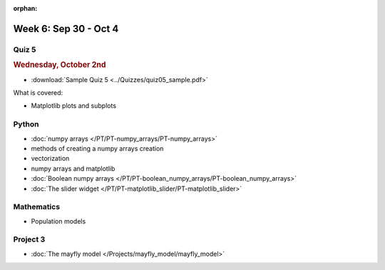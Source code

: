 :orphan:

Week 6: Sep 30 - Oct 4
======================

Quiz 5
~~~~~~

.. rubric:: Wednesday, October 2nd

* :download:`Sample Quiz 5 <../Quizzes/quiz05_sample.pdf>`

What is covered:

* Matplotlib plots and subplots

Python
~~~~~~

* :doc:`numpy arrays </PT/PT-numpy_arrays/PT-numpy_arrays>`
* methods of creating a numpy arrays creation
* vectorization
* numpy arrays and matplotlib
* :doc:`Boolean numpy arrays </PT/PT-boolean_numpy_arrays/PT-boolean_numpy_arrays>`
* :doc:`The slider widget </PT/PT-matplotlib_slider/PT-matplotlib_slider>`


Mathematics
~~~~~~~~~~~

* Population models


Project 3
~~~~~~~~~

* :doc:`The mayfly model </Projects/mayfly_model/mayfly_model>`


.. 
    Comment:
    Week 6 notebook
    ~~~~~~~~~~~~~~~
    - `View online <../_static/weekly_notebooks/week06_notebook.html>`_
    - `Download <../_static/weekly_notebooks/week06_notebook.ipynb>`_ (after downloading put it in the directory where you keep your Jupyter notebooks).
